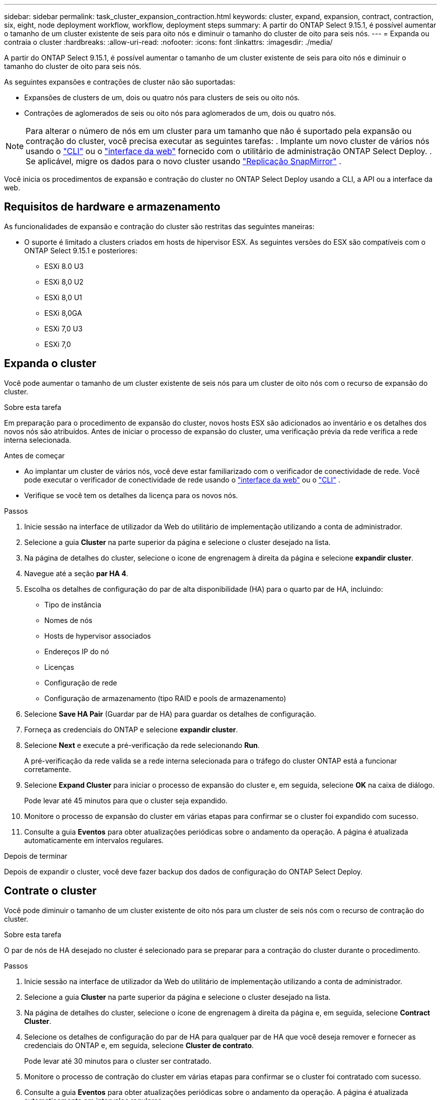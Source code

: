 ---
sidebar: sidebar 
permalink: task_cluster_expansion_contraction.html 
keywords: cluster, expand, expansion, contract, contraction, six, eight, node deployment workflow, workflow, deployment steps 
summary: A partir do ONTAP Select 9.15.1, é possível aumentar o tamanho de um cluster existente de seis para oito nós e diminuir o tamanho do cluster de oito para seis nós. 
---
= Expanda ou contraia o cluster
:hardbreaks:
:allow-uri-read: 
:nofooter: 
:icons: font
:linkattrs: 
:imagesdir: ./media/


[role="lead"]
A partir do ONTAP Select 9.15.1, é possível aumentar o tamanho de um cluster existente de seis para oito nós e diminuir o tamanho do cluster de oito para seis nós.

As seguintes expansões e contrações de cluster não são suportadas:

* Expansões de clusters de um, dois ou quatro nós para clusters de seis ou oito nós.
* Contrações de aglomerados de seis ou oito nós para aglomerados de um, dois ou quatro nós.


[NOTE]
====
Para alterar o número de nós em um cluster para um tamanho que não é suportado pela expansão ou contração do cluster, você precisa executar as seguintes tarefas: . Implante um novo cluster de vários nós usando o link:task_cli_deploy_cluster.html["CLI"] ou o link:task_deploy_cluster.html["interface da web"] fornecido com o utilitário de administração ONTAP Select Deploy. . Se aplicável, migre os dados para o novo cluster usando link:https://docs.netapp.com/us-en/ontap/data-protection/snapmirror-disaster-recovery-concept.html["Replicação SnapMirror"^] .

====
Você inicia os procedimentos de expansão e contração do cluster no ONTAP Select Deploy usando a CLI, a API ou a interface da web.



== Requisitos de hardware e armazenamento

As funcionalidades de expansão e contração do cluster são restritas das seguintes maneiras:

* O suporte é limitado a clusters criados em hosts de hipervisor ESX. As seguintes versões do ESX são compatíveis com o ONTAP Select 9.15.1 e posteriores:
+
** ESXi 8.0 U3
** ESXi 8,0 U2
** ESXi 8,0 U1
** ESXi 8,0GA
** ESXi 7,0 U3
** ESXi 7,0






== Expanda o cluster

Você pode aumentar o tamanho de um cluster existente de seis nós para um cluster de oito nós com o recurso de expansão do cluster.

.Sobre esta tarefa
Em preparação para o procedimento de expansão do cluster, novos hosts ESX são adicionados ao inventário e os detalhes dos novos nós são atribuídos. Antes de iniciar o processo de expansão do cluster, uma verificação prévia da rede verifica a rede interna selecionada.

.Antes de começar
* Ao implantar um cluster de vários nós, você deve estar familiarizado com o verificador de conectividade de rede. Você pode executar o verificador de conectividade de rede usando o link:task_adm_connectivity.html["interface da web"] ou o link:task_cli_connectivity.html["CLI"] .
* Verifique se você tem os detalhes da licença para os novos nós.


.Passos
. Inicie sessão na interface de utilizador da Web do utilitário de implementação utilizando a conta de administrador.
. Selecione a guia *Cluster* na parte superior da página e selecione o cluster desejado na lista.
. Na página de detalhes do cluster, selecione o ícone de engrenagem à direita da página e selecione *expandir cluster*.
. Navegue até a seção *par HA 4*.
. Escolha os detalhes de configuração do par de alta disponibilidade (HA) para o quarto par de HA, incluindo:
+
** Tipo de instância
** Nomes de nós
** Hosts de hypervisor associados
** Endereços IP do nó
** Licenças
** Configuração de rede
** Configuração de armazenamento (tipo RAID e pools de armazenamento)


. Selecione *Save HA Pair* (Guardar par de HA) para guardar os detalhes de configuração.
. Forneça as credenciais do ONTAP e selecione *expandir cluster*.
. Selecione *Next* e execute a pré-verificação da rede selecionando *Run*.
+
A pré-verificação da rede valida se a rede interna selecionada para o tráfego do cluster ONTAP está a funcionar corretamente.

. Selecione *Expand Cluster* para iniciar o processo de expansão do cluster e, em seguida, selecione *OK* na caixa de diálogo.
+
Pode levar até 45 minutos para que o cluster seja expandido.

. Monitore o processo de expansão do cluster em várias etapas para confirmar se o cluster foi expandido com sucesso.
. Consulte a guia *Eventos* para obter atualizações periódicas sobre o andamento da operação. A página é atualizada automaticamente em intervalos regulares.


.Depois de terminar
Depois de expandir o cluster, você deve fazer backup dos dados de configuração do ONTAP Select Deploy.



== Contrate o cluster

Você pode diminuir o tamanho de um cluster existente de oito nós para um cluster de seis nós com o recurso de contração do cluster.

.Sobre esta tarefa
O par de nós de HA desejado no cluster é selecionado para se preparar para a contração do cluster durante o procedimento.

.Passos
. Inicie sessão na interface de utilizador da Web do utilitário de implementação utilizando a conta de administrador.
. Selecione a guia *Cluster* na parte superior da página e selecione o cluster desejado na lista.
. Na página de detalhes do cluster, selecione o ícone de engrenagem à direita da página e, em seguida, selecione *Contract Cluster*.
. Selecione os detalhes de configuração do par de HA para qualquer par de HA que você deseja remover e fornecer as credenciais do ONTAP e, em seguida, selecione *Cluster de contrato*.
+
Pode levar até 30 minutos para o cluster ser contratado.

. Monitore o processo de contração do cluster em várias etapas para confirmar se o cluster foi contratado com sucesso.
. Consulte a guia *Eventos* para obter atualizações periódicas sobre o andamento da operação. A página é atualizada automaticamente em intervalos regulares.

